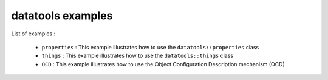 ==================
datatools examples
==================

List of examples :

 * ``properties`` : This example illustrates how to use the
   ``datatools::properties`` class
 * ``things`` : This example illustrates how to use the
   ``datatools::things`` class
 * ``OCD`` : This example illustrates how to use the
   Object Configuration Description mechanism (OCD)


